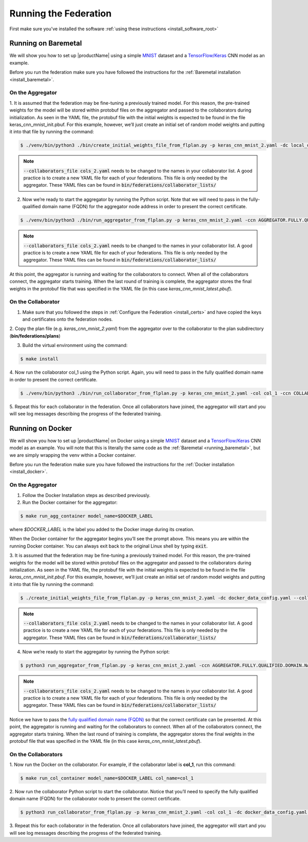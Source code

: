 .. # Copyright (C) 2020 Intel Corporation
.. # Licensed subject to the terms of the separately executed evaluation license agreement between Intel Corporation and you.

.. _running_the_federation:

**********************
Running the Federation
**********************

First make sure you've installed the software :ref:`using these instructions <install_software_root>`

.. _running_baremetal:

Running on Baremetal
####################

We will show you how to set up |productName| using a simple `MNIST <https://en.wikipedia.org/wiki/MNIST_database>`_
dataset and a `TensorFlow/Keras <https://www.tensorflow.org/>`_
CNN model as an example.

Before you run the federation make sure you have followed the
instructions for the :ref:`Baremetal installation <install_baremetal>`.

On the Aggregator
~~~~~~~~~~~~~~~~~

1.	It is assumed that the federation may be fine-tuning a previously
trained model. For this reason, the pre-trained weights for the model
will be stored within protobuf files on the aggregator and
passed to the collaborators during initialization. As seen in
the YAML file, the protobuf file with the initial weights is
expected to be found in the file keras_cnn_mnist_init.pbuf. For
this example, however, we’ll just create an initial set of
random model weights and putting it into that file by running the command:

.. code-block:: console

   $ ./venv/bin/python3 ./bin/create_initial_weights_file_from_flplan.py -p keras_cnn_mnist_2.yaml -dc local_data_config.yaml --collaborators_file cols_2.yaml
   
.. note::

    :code:`--collaborators_file cols_2.yaml` needs to be changed to the names in your collaborator list. 
    A good practice is to create a new YAML file for each of your federations. This file is only needed by the aggregator.
    These YAML files can be found in :code:`bin/federations/collaborator_lists/`


2.	Now we’re ready to start the aggregator by running the Python script. Note that we will need to pass in the fully-qualified domain name (FQDN) for the aggregator node address in order to present the correct certificate.

.. code-block:: console

   $ ./venv/bin/python3 ./bin/run_aggregator_from_flplan.py -p keras_cnn_mnist_2.yaml -ccn AGGREGATOR.FULLY.QUALIFIED.DOMAIN.NAME --collaborators_file cols_2.yaml

.. note::

    :code:`--collaborators_file cols_2.yaml` needs to be changed to the names in your collaborator list. 
    A good practice is to create a new YAML file for each of your federations. This file is only needed by the aggregator.
    These YAML files can be found in :code:`bin/federations/collaborator_lists/`

At this point, the aggregator is running and waiting
for the collaborators to connect. When all of the collaborators
connect, the aggregator starts training. When the last round of
training is complete, the aggregator stores the final weights in
the protobuf file that was specified in the YAML file
(in this case *keras_cnn_mnist_latest.pbuf*).

On the Collaborator
~~~~~~~~~~~~~~~~~~~

1.	Make sure that you followed the steps in :ref:`Configure the Federation <install_certs>` and have copied the keys and certificates onto the federation nodes.

2.	Copy the plan file (e.g. *keras_cnn_mnist_2.yaml*) from the aggregator
over to the collaborator to the plan subdirectory (**bin/federations/plans**)

3.	Build the virtual environment using the command:

.. code-block:: console

   $ make install

4.	Now run the collaborator col_1 using the Python script. Again,
you will need to pass in the fully qualified domain name in
order to present the correct certificate.

.. code-block:: console

   $ ./venv/bin/python3 ./bin/run_collaborator_from_flplan.py -p keras_cnn_mnist_2.yaml -col col_1 -ccn COLLABORATOR.FULLY.QUALIFIED.DOMAIN.NAME

5.	Repeat this for each collaborator in the federation. Once all
collaborators have joined, the aggregator will start and you
will see log messages describing the progress of the federated training.


.. _running_docker:

Running on Docker
#################

We will show you how to set up |productName| on
Docker using a simple `MNIST <https://en.wikipedia.org/wiki/MNIST_database>`_
dataset and a `TensorFlow/Keras <https://www.tensorflow.org/>`_
CNN model as
an example. You will note that this is literally the
same code as the :ref:`Baremetal <running_baremetal>`, but we are simply wrapping
the venv within a Docker container.

Before you run the federation make sure you have followed the
instructions for the :ref:`Docker installation <install_docker>`.

On the Aggregator
~~~~~~~~~~~~~~~~~

1.	Follow the Docker Installation steps as described previously.

2.	Run the Docker container for the aggregator:

.. code-block:: console

   $ make run_agg_container model_name=$DOCKER_LABEL

where *$DOCKER_LABEL* is the label you added to the Docker image during
its creation.

When the Docker container for the aggregator begins you’ll see the prompt above.
This means you are within the running Docker container.
You can always exit back to the original Linux shell by typing :code:`exit`.

3.	It is assumed that the federation may be fine-tuning a previously
trained model. For this reason, the pre-trained weights for the model
will be stored within protobuf files on the aggregator and passed to the
collaborators during initialization. As seen in the YAML file, the protobuf
file with the initial weights is expected to be found in the file
*keras_cnn_mnist_init.pbuf*. For this example, however, we’ll just create an
initial set of random model weights and putting it into that file by
running the command:

.. code-block:: console

   $ ./create_initial_weights_file_from_flplan.py -p keras_cnn_mnist_2.yaml -dc docker_data_config.yaml --collaborators_file cols_2.yaml

.. note::

    :code:`--collaborators_file cols_2.yaml` needs to be changed to the names in your collaborator list. 
    A good practice is to create a new YAML file for each of your federations. This file is only needed by the aggregator.
    These YAML files can be found in :code:`bin/federations/collaborator_lists/`


4.	Now we’re ready to start the aggregator by running the Python script:

.. code-block:: console

   $ python3 run_aggregator_from_flplan.py -p keras_cnn_mnist_2.yaml -ccn AGGREGATOR.FULLY.QUALIFIED.DOMAIN.NAME --collaborators_file cols_2.yaml

.. note::

    :code:`--collaborators_file cols_2.yaml` needs to be changed to the names in your collaborator list. 
    A good practice is to create a new YAML file for each of your federations. This file is only needed by the aggregator.
    These YAML files can be found in :code:`bin/federations/collaborator_lists/`

Notice we have to pass the `fully qualified domain name (FQDN) <https://en.wikipedia.org/wiki/Fully_qualified_domain_name>`_ so that
the correct certificate can be presented. At this point, the aggregator
is running and waiting for the collaborators to connect. When all of the
collaborators connect, the aggregator starts training. When the last round
of training is complete, the aggregator stores the final weights in the
protobuf file that was specified in the YAML file
(in this case *keras_cnn_mnist_latest.pbuf*).

On the Collaborators
~~~~~~~~~~~~~~~~~~~~

1.	Now run the Docker on the collaborator. For example, if the collaborator
label is **col_1**, run this command:

.. code-block:: console

   $ make run_col_container model_name=$DOCKER_LABEL col_name=col_1


2.	Now run the collaborator Python script to start the collaborator.
Notice that you’ll need to specify the fully qualified domain name (FQDN)
for the collaborator node to present the correct certificate.

.. code-block:: console

   $ python3 run_collaborator_from_flplan.py -p keras_cnn_mnist_2.yaml -col col_1 -dc docker_data_config.yaml -ccn COLLABORATOR.FULLY.QUALIFIED.DOMAIN.NAME

3.	Repeat this for each collaborator in the federation. Once all
collaborators have joined, the aggregator will start and
you will see log messages describing the progress of the federated training.


 
